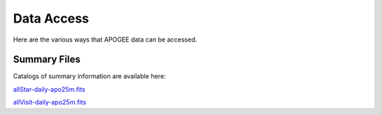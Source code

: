 ***********
Data Access
***********

Here are the various ways that APOGEE data can be accessed.

Summary Files
-------------

Catalogs of summary information are available here:

`allStar-daily-apo25m.fits <https://data.sdss5.org/sas/sdsswork/mwm/apogee/spectro/redux/daily/summary/allStar-daily-apo25m.fits>`_

`allVisit-daily-apo25m.fits <https://data.sdss5.org/sas/sdsswork/mwm/apogee/spectro/redux/daily/summary/allVisit-daily-apo25m.fits>`_

